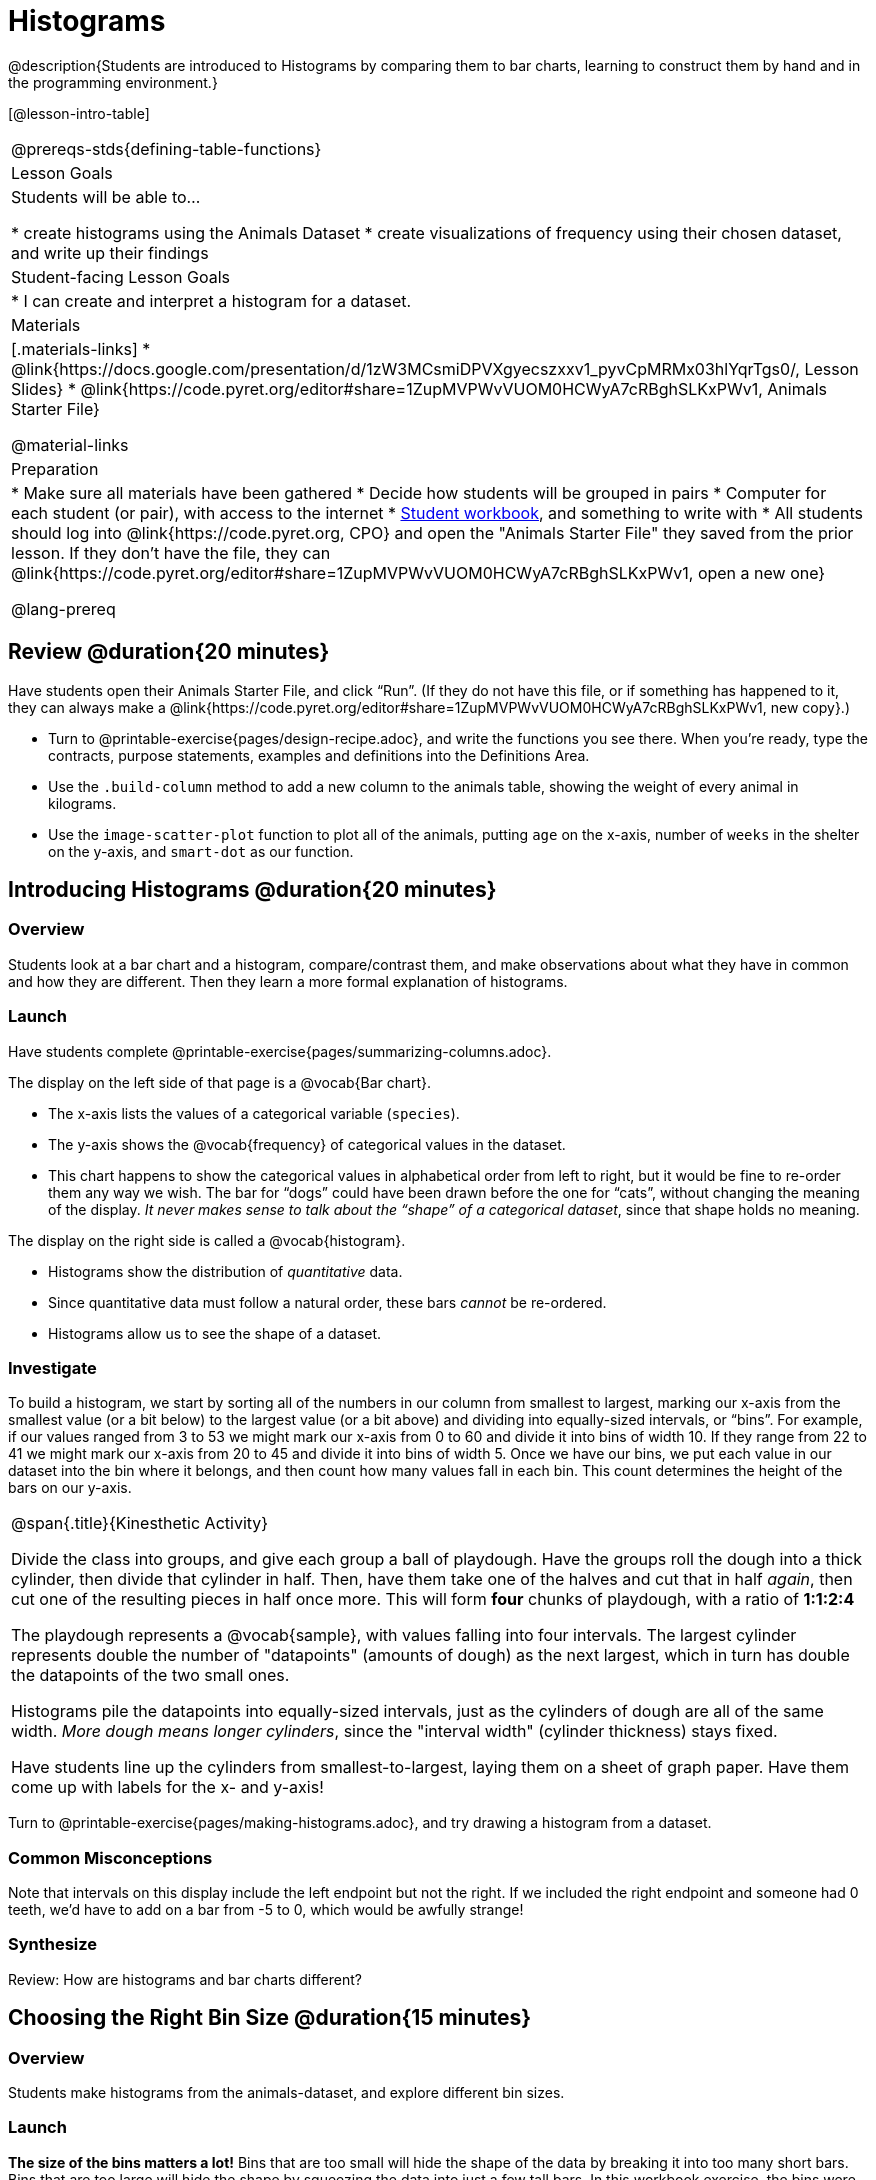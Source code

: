 = Histograms

@description{Students are introduced to Histograms by comparing them to bar charts, learning to construct them by hand and in the programming environment.}

[@lesson-intro-table]
|===
@prereqs-stds{defining-table-functions}
| Lesson Goals
| Students will be able to...

* create histograms using the Animals Dataset
* create visualizations of frequency using their chosen dataset, and write up their findings

| Student-facing Lesson Goals
|

* I can create and interpret a histogram for a dataset.

| Materials
|[.materials-links]
* @link{https://docs.google.com/presentation/d/1zW3MCsmiDPVXgyecszxxv1_pyvCpMRMx03hlYqrTgs0/, Lesson Slides}
* @link{https://code.pyret.org/editor#share=1ZupMVPWvVUOM0HCWyA7cRBghSLKxPWv1, Animals Starter File}

@material-links

| Preparation
|
* Make sure all materials have been gathered
* Decide how students will be grouped in pairs
* Computer for each student (or pair), with access to the internet
* link:{pathwayrootdir}/workbook/workbook.pdf[Student workbook], and something to write with
* All students should log into @link{https://code.pyret.org, CPO} and open the "Animals Starter File" they saved from the prior lesson. If they don't have the file, they can @link{https://code.pyret.org/editor#share=1ZupMVPWvVUOM0HCWyA7cRBghSLKxPWv1, open a new one}

@lang-prereq
|===

== Review @duration{20 minutes}

Have students open their Animals Starter File, and click “Run”. (If they do not have this file, or if something has happened to it, they can always make a @link{https://code.pyret.org/editor#share=1ZupMVPWvVUOM0HCWyA7cRBghSLKxPWv1, new copy}.)


[.lesson-instruction]
- Turn to @printable-exercise{pages/design-recipe.adoc}, and write the functions you see there. When you’re ready, type the contracts, purpose statements, examples and definitions into the Definitions Area.
- Use the `.build-column` method to add a new column to the animals table, showing the weight of every animal in kilograms.
- Use the `image-scatter-plot` function to plot all of the animals, putting `age` on the x-axis, number of `weeks` in the shelter on the y-axis, and `smart-dot` as our function.

== Introducing Histograms @duration{20 minutes}

=== Overview
Students look at a bar chart and a histogram, compare/contrast them, and make observations about what they have in common and how they are different. Then they learn a more formal explanation of histograms.

=== Launch

[.lesson-instruction]
Have students complete @printable-exercise{pages/summarizing-columns.adoc}.

The display on the left side of that page is a @vocab{Bar chart}.

- The x-axis lists the values of a categorical variable (`species`).
- The y-axis shows the @vocab{frequency} of categorical values in the dataset.
- This chart happens to show the categorical values in alphabetical order from left to right, but it would be fine to re-order them any way we wish. The bar for “dogs” could have been drawn before the one for “cats”, without changing the meaning of the display. _It never makes sense to talk about the “shape” of a categorical dataset_, since that shape holds no meaning.

The display on the right side is called a @vocab{histogram}.

- Histograms show the distribution of _quantitative_ data.
- Since quantitative data must follow a natural order, these bars _cannot_ be re-ordered.
- Histograms allow us to see the shape of a dataset.

=== Investigate
To build a histogram, we start by sorting all of the numbers in our column from smallest to largest, marking our x-axis from the smallest value (or a bit below) to the largest value (or a bit above) and dividing into equally-sized intervals, or “bins”. For example, if our values ranged from 3 to 53 we might mark our x-axis from 0 to 60 and divide it into bins of width 10. If they range from 22 to 41 we might mark our x-axis from 20 to 45 and divide it into bins of width 5. Once we have our bins, we put each value in our dataset into the bin where it belongs, and then count how many values fall in each bin. This count determines the height of the bars on our y-axis.

[.strategy-box, cols="1", grid="none", stripes="none"]
|===
|
@span{.title}{Kinesthetic Activity}

Divide the class into groups, and give each group a ball of playdough. Have the groups roll the dough into a thick cylinder, then divide that cylinder in half. Then, have them take one of the halves and cut that in half _again_, then cut one of the resulting pieces in half once more. This will form *four* chunks of playdough, with a ratio of *1:1:2:4*

The playdough represents a @vocab{sample}, with values falling into four intervals. The largest cylinder represents double the number of "datapoints" (amounts of dough) as the next largest, which in turn has double the datapoints of the two small ones.

Histograms pile the datapoints into equally-sized intervals, just as the cylinders of dough are all of the same width. __More dough means longer cylinders__, since the "interval width" (cylinder thickness) stays fixed.

Have students line up the cylinders from smallest-to-largest, laying them on a sheet of graph paper. Have them come up with labels for the x- and y-axis!
|===

[.lesson-instruction]
Turn to @printable-exercise{pages/making-histograms.adoc}, and try drawing a histogram from a dataset.



=== Common Misconceptions
Note that intervals on this display include the left endpoint but not the right. If we included the right endpoint and someone had 0 teeth, we’d have to add on a bar from -5 to 0, which would be awfully strange!

=== Synthesize
Review: How are histograms and bar charts different?

== Choosing the Right Bin Size @duration{15 minutes}

=== Overview
Students make histograms from the animals-dataset, and explore different bin sizes.

=== Launch
*The size of the bins matters a lot!* Bins that are too small will hide the shape of the data by breaking it into too many short bars. Bins that are too large will hide the shape by squeezing the data into just a few tall bars. In this workbook exercise, the bins were provided for you. But how do you choose a good bin-size?

=== Investigate

A display of how long it takes animals to get adopted can make it easier to get an idea of what adoption times were most common, and if there were any unusually long or short times that it took for an animal to be adopted.

[.lesson-instruction]
--
Suppose we want to know how long it takes for animals from the shelter to be adopted.

* Find the contract for the `histogram` function.
* Make a histogram for the `"weeks"` column in the `animals-table`, using a bin size of 10.
* How many took between 0 and 10 weeks? Between 10 and 20?
* Try some other bin sizes (be sure to experiment with bigger and smaller bins!) - what shapes emerge? What bin size gives you the best picture of the distribution?
--

[.lesson-instruction]
Look at the histogram and count how many animals took between 0 and 5 weeks to be adopted. How many took between 5 and 10 weeks? What else do you Notice? What do you Wonder?

Some observations you can share with the class, to get them started:

- We see most of the histogram’s area under the two bars between 0 and 10 weeks, so we can say it was most common for an animal to be adopted in 10 weeks or less.
- We see a small amount of the histogram’s area trailing out to unusually high values, so we can say that a couple of animals took an unusually long time to be adopted: one took even more than 30 weeks.
- More than half of the animals (17 out of 31) took just 5 weeks or less to be adopted. But the few unusually long adoption times pulled the average up to 5.8 weeks. We’ll talk more about Shape of a histogram in the next lesson, and about its effect on average (the mean) in the lesson after that.

If someone asked what was a typical adoption time, we could say: “Almost all of the animals were adopted in 10 weeks or less, but a couple of animals took an unusually long time to be adopted -- even more than 20 or 30 weeks!” Without looking at the histogram’s shape, we could not have drawn this conclusion.

[.lesson-instruction]
What would the histogram look like if most of the animals took more than 20 weeks to be adopted, but a couple of them were adopted in fewer than 5 weeks?

=== Synthesize
*Have students talk about the bin sizes they tried*. Encourage open discussion as much as possible here, so that students can make their own meaning about bin sizes before moving on to the next point.

[.lesson-point]
Rule of thumb: a histogram should have between 5–10 bins.

Histograms are a powerful way to display a dataset and assess its @vocab{shape}. Choosing the right bin size for a column has a lot to do with how data is distributed between the smallest and largest values in that column! With the right bin size, we can see the _shape_ of a quantitative column. But how do we talk about or describe that shape, and what does the shape actually tell us? The next lesson addresses all of these.
